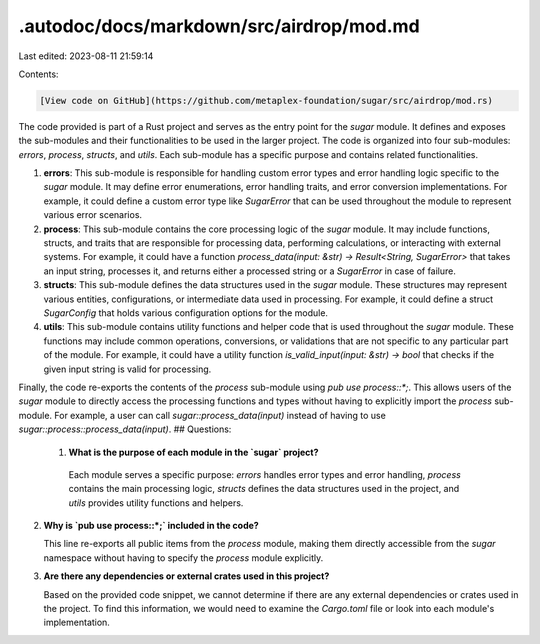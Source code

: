 .autodoc/docs/markdown/src/airdrop/mod.md
=========================================

Last edited: 2023-08-11 21:59:14

Contents:

.. code-block:: md

    [View code on GitHub](https://github.com/metaplex-foundation/sugar/src/airdrop/mod.rs)

The code provided is part of a Rust project and serves as the entry point for the `sugar` module. It defines and exposes the sub-modules and their functionalities to be used in the larger project. The code is organized into four sub-modules: `errors`, `process`, `structs`, and `utils`. Each sub-module has a specific purpose and contains related functionalities.

1. **errors**: This sub-module is responsible for handling custom error types and error handling logic specific to the `sugar` module. It may define error enumerations, error handling traits, and error conversion implementations. For example, it could define a custom error type like `SugarError` that can be used throughout the module to represent various error scenarios.

2. **process**: This sub-module contains the core processing logic of the `sugar` module. It may include functions, structs, and traits that are responsible for processing data, performing calculations, or interacting with external systems. For example, it could have a function `process_data(input: &str) -> Result<String, SugarError>` that takes an input string, processes it, and returns either a processed string or a `SugarError` in case of failure.

3. **structs**: This sub-module defines the data structures used in the `sugar` module. These structures may represent various entities, configurations, or intermediate data used in processing. For example, it could define a struct `SugarConfig` that holds various configuration options for the module.

4. **utils**: This sub-module contains utility functions and helper code that is used throughout the `sugar` module. These functions may include common operations, conversions, or validations that are not specific to any particular part of the module. For example, it could have a utility function `is_valid_input(input: &str) -> bool` that checks if the given input string is valid for processing.

Finally, the code re-exports the contents of the `process` sub-module using `pub use process::*;`. This allows users of the `sugar` module to directly access the processing functions and types without having to explicitly import the `process` sub-module. For example, a user can call `sugar::process_data(input)` instead of having to use `sugar::process::process_data(input)`.
## Questions: 
 1. **What is the purpose of each module in the `sugar` project?**

   Each module serves a specific purpose: `errors` handles error types and error handling, `process` contains the main processing logic, `structs` defines the data structures used in the project, and `utils` provides utility functions and helpers.

2. **Why is `pub use process::*;` included in the code?**

   This line re-exports all public items from the `process` module, making them directly accessible from the `sugar` namespace without having to specify the `process` module explicitly.

3. **Are there any dependencies or external crates used in this project?**

   Based on the provided code snippet, we cannot determine if there are any external dependencies or crates used in the project. To find this information, we would need to examine the `Cargo.toml` file or look into each module's implementation.

